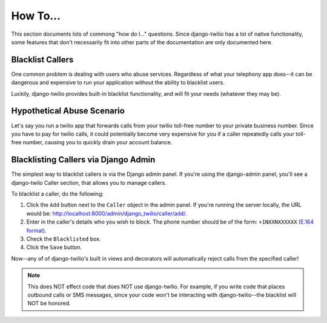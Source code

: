 How To...
=========

This section documents lots of commong "how do I..." questions. Since
django-twilio has a lot of native functionality, some features that don't
necessarily fit into other parts of the documentation are only documented here.

Blacklist Callers
-----------------

One common problem is dealing with users who abuse services. Regardless of what
your telephony app does--it can be dangerous and expensive to run your
application without the ability to blacklist users.

Luckily, django-twilio provides built-in blacklist functionality, and will fit
your needs (whatever they may be).

Hypothetical Abuse Scenario
---------------------------

Let's say you run a twilio app that forwards calls from your twilio toll-free
number to your private business number. Since you have to pay for twilio calls,
it could potentially become very expensive for you if a caller repeatedly calls
your toll-free number, causing you to quickly drain your account balance.

Blacklisting Callers via Django Admin
-------------------------------------

The simplest way to blacklist callers is via the Django admin panel. If you're
using the django-admin panel, you'll see a django-twilo Caller section, that
allows you to manage callers.

To blacklist a caller, do the following:

1. Click the ``Add`` button next to the ``Caller`` object in the admin panel.
   If you're running the server locally, the URL would be:
   http://localhost:8000/admin/django_twilio/caller/add/.
2. Enter in the caller's details who you wish to block. The phone number should
   be of the form: ``+1NXXNXXXXXX`` (`E.164 format
   <http://en.wikipedia.org/wiki/E.164>`_).
3. Check the ``Blacklisted`` box.
4. Click the ``Save`` button.

Now--any of of django-twilio's built in views and decorators will automatically
reject calls from the specified caller!

.. note::
   This does NOT effect code that does NOT use django-twilio. For example, if
   you write code that places outbound calls or SMS messages, since your code
   won't be interacting with django-twilio--the blacklist will NOT be honored.
